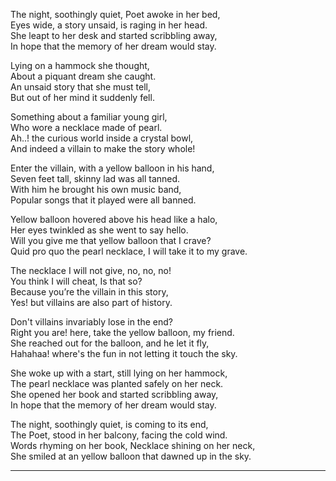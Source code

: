 #+BEGIN_COMMENT
.. title: Yellow Balloon
.. slug: yellow-balloon
.. date: 2021-08-19 11:30:15 UTC+05:30
.. tags: poem
.. category: English
.. link: 
.. description: 
.. type: text
#+END_COMMENT

#+OPTIONS: \n:t

# Author Awake
The night, soothingly quiet, Poet awoke in her bed,
Eyes wide, a story unsaid, is raging in her head.
She leapt to her desk and started scribbling away,
In hope that the memory of her dream would stay.

# Hammock Girl
Lying on a hammock she thought,
About a piquant dream she caught. 
An unsaid story that she must tell,
But out of her mind it suddenly fell.

# Paradise world
Something about a familiar young girl,
Who wore a necklace made of pearl.
Ah..! the curious world inside a crystal bowl,
And indeed a villain to make the story whole!

# Villain
Enter the villain, with a yellow balloon in his hand,
Seven feet tall, skinny lad was all tanned.
With him he brought his own music band,
Popular songs that it played were all banned.

# Conversation
Yellow balloon hovered above his head like a halo,
Her eyes twinkled as she went to say hello.
Will you give me that yellow balloon that I crave?
Quid pro quo the pearl necklace, I will take it to my grave.

The necklace I will not give, no, no, no!
You think I will cheat, Is that so?
Because you’re the villain in this story,
Yes! but villains are also part of history.

Don't villains invariably lose in the end?
Right you are! here, take the yellow balloon, my friend.
She reached out for the balloon, and he let it fly,
Hahahaa! where's the fun in not letting it touch the sky.

# Hammock Girl Awake
She woke up with a start, still lying on her hammock,
The pearl necklace was planted safely on her neck.
She opened her book and started scribbling away,
In hope that the memory of her dream would stay.

# Yellow Balloon
The night, soothingly quiet, is coming to its end,
The Poet, stood in her balcony, facing the cold wind.
Words rhyming on her book, Necklace shining on her neck,
She smiled at an yellow balloon that dawned up in the sky.

--------------------------------------------------
